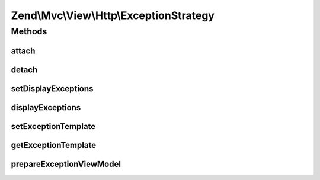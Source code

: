 .. Mvc/View/Http/ExceptionStrategy.php generated using docpx on 01/30/13 03:32am


Zend\\Mvc\\View\\Http\\ExceptionStrategy
========================================

Methods
+++++++

attach
------

.. function:: attach()


    Attach the aggregate to the specified event manager

    :param EventManagerInterface: 

    :rtype: void 



detach
------

.. function:: detach()


    Detach aggregate listeners from the specified event manager

    :param EventManagerInterface: 

    :rtype: void 



setDisplayExceptions
--------------------

.. function:: setDisplayExceptions()


    Flag: display exceptions in error pages?

    :param bool: 

    :rtype: ExceptionStrategy 



displayExceptions
-----------------

.. function:: displayExceptions()


    Should we display exceptions in error pages?

    :rtype: bool 



setExceptionTemplate
--------------------

.. function:: setExceptionTemplate()


    Set the exception template

    :param string: 

    :rtype: ExceptionStrategy 



getExceptionTemplate
--------------------

.. function:: getExceptionTemplate()


    Retrieve the exception template

    :rtype: string 



prepareExceptionViewModel
-------------------------

.. function:: prepareExceptionViewModel()


    Create an exception view model, and set the HTTP status code


    :param MvcEvent: 

    :rtype: void 



